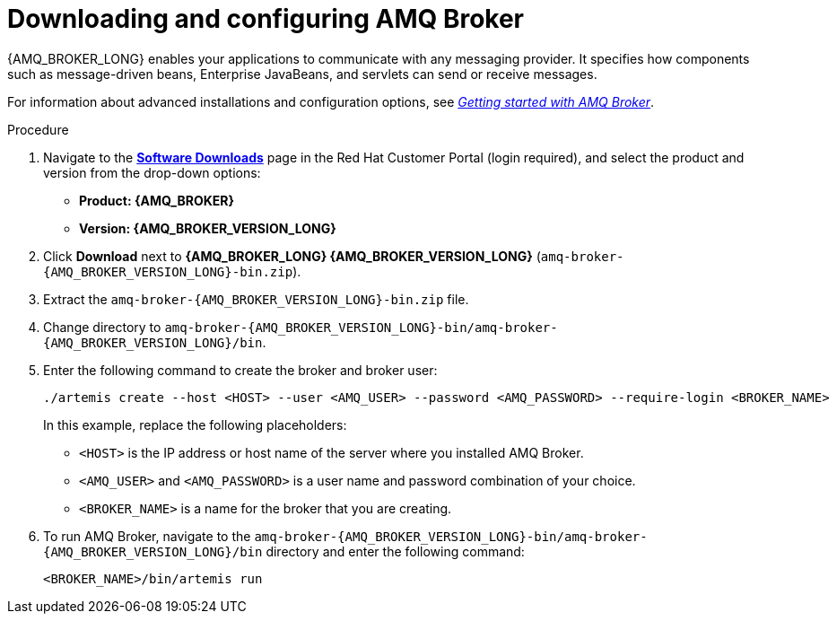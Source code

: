 [id='JMS-broker-configure_{context}']
= Downloading and configuring AMQ Broker

{AMQ_BROKER_LONG} enables your applications to communicate with any messaging provider. It specifies how components such as message-driven beans, Enterprise JavaBeans, and servlets can send or receive messages.

For information about advanced installations and configuration options, see  https://access.redhat.com/documentation/en-us/red_hat_amq/{AMQ_URL_QUARTERLY}/html-single/getting_started_with_amq_broker[_Getting started with AMQ Broker_].
// At doc freeze the 7.7 version of this document was the latest available.

.Procedure
. Navigate to the https://access.redhat.com/jbossnetwork/restricted/listSoftware.html?product=rhpam&downloadType=distributions[*Software Downloads*] page in the Red Hat Customer Portal (login required), and select the product and version from the drop-down options:
* *Product: {AMQ_BROKER}*
* *Version: {AMQ_BROKER_VERSION_LONG}*
. Click *Download* next to *{AMQ_BROKER_LONG} {AMQ_BROKER_VERSION_LONG}* (`amq-broker-{AMQ_BROKER_VERSION_LONG}-bin.zip`).
. Extract the `amq-broker-{AMQ_BROKER_VERSION_LONG}-bin.zip` file.
. Change directory to `amq-broker-{AMQ_BROKER_VERSION_LONG}-bin/amq-broker-{AMQ_BROKER_VERSION_LONG}/bin`.
. Enter the following command to create the broker and broker user:
+
[source]
----
./artemis create --host <HOST> --user <AMQ_USER> --password <AMQ_PASSWORD> --require-login <BROKER_NAME>
----
+
In this example, replace the following placeholders:
+
* `<HOST>` is the IP address or host name of the server where you installed AMQ Broker.
* `<AMQ_USER>` and `<AMQ_PASSWORD>` is a user name and password combination of your choice.
* `<BROKER_NAME>` is a name for the broker that you are creating.

. To run AMQ Broker, navigate to the `amq-broker-{AMQ_BROKER_VERSION_LONG}-bin/amq-broker-{AMQ_BROKER_VERSION_LONG}/bin` directory and enter the following command:
+
[source]
----
<BROKER_NAME>/bin/artemis run
----
